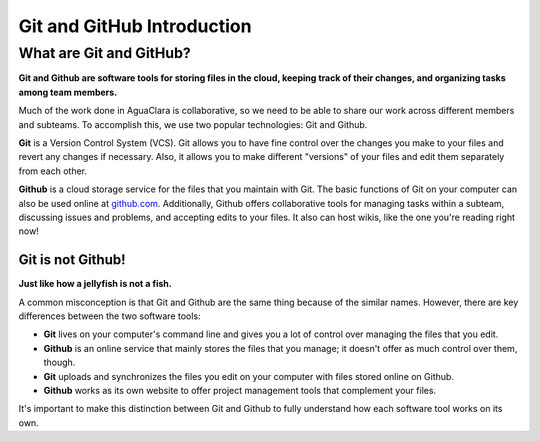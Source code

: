 .. _git-and-github-introduction:

***************************
Git and GitHub Introduction
***************************

What are Git and GitHub?
========================

**Git and Github are software tools for storing files in the cloud, keeping track of their changes, and organizing tasks among team members.**

Much of the work done in AguaClara is collaborative, so we need to be able to share our work across different members and subteams. To accomplish this, we use two popular technologies: Git and Github.

**Git** is a Version Control System (VCS). Git allows you to have fine control over the changes you make to your files and revert any changes if necessary. Also, it allows you to make different "versions" of your files and edit them separately from each other.

**Github** is a cloud storage service for the files that you maintain with Git. The basic functions of Git on your computer can also be used online at `github.com <http://github.com>`_. Additionally, Github offers collaborative tools for managing tasks within a subteam, discussing issues and problems, and accepting edits to your files. It also can host wikis, like the one you're reading right now!

Git is not Github!
------------------

**Just like how a jellyfish is not a fish.**

A common misconception is that Git and Github are the same thing because of the similar names. However, there are key differences between the two software tools:

.. TODO: make this a table.

* **Git** lives on your computer's command line and gives you a lot of control over managing the files that you edit.
* **Github** is an online service that mainly stores the files that you manage; it doesn't offer as much control over them, though.
* **Git** uploads and synchronizes the files you edit on your computer with files stored online on Github.
* **Github** works as its own website to offer project management tools that complement your files.

It's important to make this distinction between Git and Github to fully understand how each software tool works on its own.
